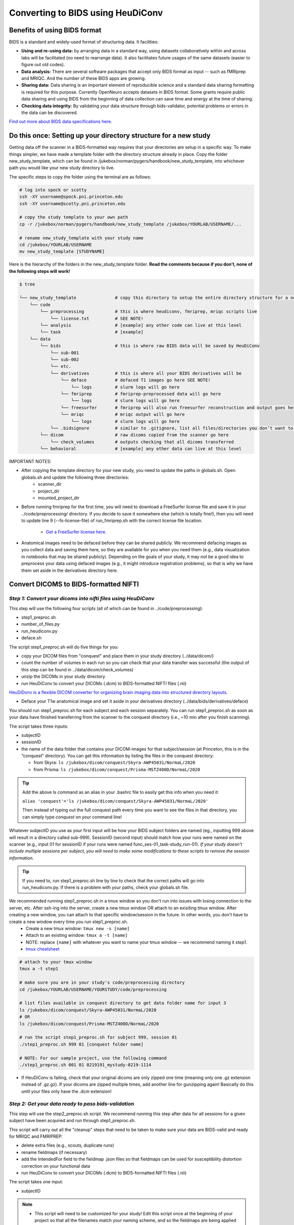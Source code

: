 .. _converting:

=======================================
Converting to BIDS using HeuDiConv 
=======================================

.. raw:: html

    <style> .blue {color:blue} </style>
    <style> .red {color:red} </style>

.. role:: blue
.. role:: red

Benefits of using BIDS format
=============================

BIDS is a standard and widely-used format of structuring data. It facilities:

* **Using and re-using data:** by arranging data in a standard way, using datasets collaboratively within and across labs will be facilitated (no need to rearrange data). It also facilitates future usages of the same datasets (easier to figure out old codes).
* **Data analysis:** There are several software packages that accept only BIDS format as input -- such as fMRIprep and MRIQC. And the number of these BIDS apps are growing. 
* **Sharing data:** Data sharing is an important element of reproducible science and a standard data sharing formatting is required for this purpose. Currently OpenNeuro accepts datasets in BIDS format. Some grants require public data sharing and using BIDS from the beginning of data collection can save time and energy at the time of sharing. 
* **Checking data integrity:** By validating your data structure through bids-validator, potential problems or errors in the data can be discovered.

`Find out more about BIDS data specifications here <https://bids-specification.readthedocs.io/en/stable/>`_.

Do this once: Setting up your directory structure for a new study
=================================================================

Getting data off the scanner in a BIDS-formatted way requires that your directories are setup in a specific way. To make things simpler, we have made a template folder with the directory structure already in place. Copy the folder :blue:`new_study_template`, which can be found in :blue:`/jukebox/norman/pygers/handbook/new_study_template`, into whichever path you would like your new study directory to live.

The specific steps to copy the folder using the terminal are as follows:

.. code-block:: bash

    # log into spock or scotty
    ssh -XY username@spock.pni.princeton.edu
    ssh -XY username@scotty.pni.princeton.edu
    
    # copy the study template to your own path
    cp -r /jukebox/norman/pygers/handbook/new_study_template /jukebox/YOURLAB/USERNAME/...

    # rename new_study_template with your study name
    cd /jukebox/YOURLAB/USERNAME
    mv new_study_template [STUDYNAME]

Here is the hierarchy of the folders in the :blue:`new_study_template` folder. **Read the comments because if you don’t, none of the following steps will work!**

.. code-block:: bash

   $ tree

   └── new_study_template		# copy this directory to setup the entire directory structure for a new project
       └── code 
           └── preprocessing            # this is where heudiconv, fmriprep, mriqc scripts live
               └── license.txt          # SEE NOTE!
           └── analysis                 # [example] any other code can live at this level
           └── task                     # [example]
       └── data 
           └── bids                     # this is where raw BIDS data will be saved by HeuDiConv
               └── sub-001
               └── sub-002
               └── etc.
               └── derivatives          # this is where all your BIDS derivatives will be
                   └── deface           # defaced T1 images go here SEE NOTE!
                       └── logs         # slurm logs will go here
                   └── fmriprep         # fmriprep-preprocessed data will go here
                       └── logs         # slurm logs will go here
                   └── freesurfer       # fmriprep will also run freesurfer reconstruction and output goes here 
                   └── mriqc            # mriqc output will go here
                       └── logs         # slurm logs will go here
               └── .bidsignore          # similar to .gitignore, list all files/directories you don’t want to be checked by the bids-validator
           └── dicom                    # raw dicoms copied from the scanner go here
               └── check_volumes        # outputs checking that all dicoms transferred
           └── behavioral               # [example] any other data can live at this level

IMPORTANT NOTES:

* After copying the template directory for your new study, you need to update the paths in :blue:`globals.sh`. Open :blue:`globals.sh` and update the following three directories:
    * scanner_dir
    * project_dir
    * mounted_project_dir

* Before running fmriprep for the first time, you will need to download a FreeSurfer license file and save it in your :blue:`../code/preprocessing/` directory. If you decide to save it somewhere else (which is totally fine!), then you will need to update line 9 (--fs-license-file) of :blue:`run_fmriprep.sh` with the correct license file location.

    * `Get a FreeSurfer license here <https://surfer.nmr.mgh.harvard.edu/registration.html/>`_.

* Anatomical images need to be defaced before they can be shared publicly. We recommend defacing images as you collect data and saving them here, so they are available for you when you need them (e.g., data visualization in notebooks that may be shared publicly). Depending on the goals of your study, it may not be a good idea to preprocess your data using defaced images (e.g., it might introduce registration problems), so that is why we have them set aside in the derivatives directory here. 

Convert DICOMS to BIDS-formatted NIFTI
======================================

*Step 1: Convert your dicoms into nifti files using HeuDiConv*
----------------------------------------------------------------
This step will use the following four scripts (all of which can be found in :blue:`../code/preprocessing`):

* step1_preproc.sh
* number_of_files.py
* run_heudiconv.py
* deface.sh 

The script :blue:`step1_preproc.sh` will do five things for you: 

* copy your DICOM files from "conquest" and place them in your study directory (:blue:`../data/dicom/`)

* count the number of volumes in each run so you can check that your data transfer was successful (the output of this step can be found in :blue:`../data/dicom/check_volumes`)

* unzip the DICOMs in your study directory

* run HeuDiConv to convert your DICOMs (.dcm) to BIDS-formatted NIFTI files (.nii)

`HeuDiDonv is a flexible DICOM converter for organizing brain imaging data into structured directory layouts <https://heudiconv.readthedocs.io/en/latest/>`_.

* Deface your T1w anatomical image and set it aside in your derivatives directory (:blue:`../data/bids/derivatives/deface`)

You should run :blue:`step1_preproc.sh` for each subject and each session separately. You can run :blue:`step1_preproc.sh` as soon as your data have finished transferring from the scanner to the conquest directory (i.e., ~10 min after you finish scanning). 

The script takes three inputs: 

* subjectID
* sessionID
* the name of the data folder that contains your DICOM-images for that subject/session (at Princeton, this is in the “conquest” directory). You can get this information by listing the files in the conquest directory:

  * from Skyra: ``ls /jukebox/dicom/conquest/Skyra-AWP45031/NormaL/2020``
  * from Prisma: ``ls /jukebox/dicom/conquest/Prisma-MSTZ400D/NormaL/2020``

.. TIP::
    Add the above ls command as an alias in your .bashrc file to easily get this info when you need it:
    
    ``alias 'conquest'='ls /jukebox/dicom/conquest/Skyra-AWP45031/NormaL/2020'``

    Then instead of typing out the full conquest path every time you want to see the files in that directory, you can simply type *conquest* on your command line!

Whatever subjectID you use as your first input will be how your BIDS subject folders are named (eg., inputting 999 above will result in a directory called sub-999). SessionID (second input) should match how your runs were named on the scanner (e.g., input 01 for sessionID if your runs were named :blue:`func_ses-01_task-study_run-01`). *If your study doesn't include multiple sessions per subject, you will need to make some modifications to these scripts to remove the session information.* 

.. TIP::
    If you need to, run :blue:`step1_preproc.sh` line by line to check that the correct paths will go into :blue:`run_heudiconv.py`. If there is a problem with your paths, check your :blue:`globals.sh` file.

We recommended running :blue:`step1_preproc.sh` in a tmux window so you don’t run into issues with losing connection to the server, etc. After ssh-ing into the server, create a new tmux window OR attach to an exisiting tmux window. After creating a new window, you can attach to that specific window/session in the future. In other words, you don't have to create a new window every time you run :blue:`step1_preproc.sh`. 
    * Create a new tmux window: ``tmux new -s [name]``
    * Attach to an existing window: ``tmux a -t [name]``
    * NOTE: replace ``[name]`` with whatever you want to name your tmux window -- we recommend naming it *step1*.
    * `tmux cheatsheet <https://tmuxcheatsheet.com/>`_

.. code-block:: bash

    # attach to your tmux window
    tmux a -t step1

    # make sure you are in your study's code/preprocessing directory
    cd /jukebox/YOURLAB/USERNAME/YOURSTUDY/code/preprocessing

    # list files available in conquest directory to get data folder name for input 3
    ls /jukebox/dicom/conquest/Skyra-AWP45031/NormaL/2020
    # OR
    ls /jukebox/dicom/conquest/Prisma-MSTZ400D/NormaL/2020

    # run the script step1_preproc.sh for subject 999, session 01
    ./step1_preproc.sh 999 01 [conquest folder name]

    # NOTE: For our sample project, use the following command
    ./step1_preproc.sh 001 01 0219191_mystudy-0219-1114

* If HeuDiConv is failing, check that your original dicoms are only zipped one time (meaning only one .gz extension instead of .gz.gz). If your dicoms are zipped multiple times, add another line for gunzipping again! Basically do this until your files only have the .dcm extension!

*Step 2: Get your data ready to pass bids-validation*
-----------------------------------------------------
This step will use the :blue:`step2_preproc.sh` script. We recommend running this step after data for all sessions for a given subject have been acquired and run through :blue:`step1_preproc.sh`.

This script will carry out all the "cleanup" steps that need to be taken to make sure your data are BIDS-valid and ready for MRIQC and FMRIPREP:  

* delete extra files (e.g., scouts, duplicate runs)

* rename fieldmaps (if necessary)

* add the IntendedFor field to the fieldmap .json files so that fieldmaps can be used for susceptibility distortion correction on your functional data

* run HeuDiConv to convert your DICOMs (.dcm) to BIDS-formatted NIFTI files (.nii)

The script takes one input: 

* subjectID

.. NOTE::
  * This script will need to be customized for your study! Edit this script once at the beginning of your project so that all the filenames match your naming scheme, and so the fieldmaps are being applied to the correct functional runs.

  * If an individual subject deviates from your standard (e.g., has an extra set of fieldmaps or is missing functional runs), then you will need to edit :blue:`step2_preproc.sh` again to accomodate these differences. 

If you run bids-validator and get any warnings and/or errors, put any modifications you need to make to pass the validator into this script so you can easily get subjects ready for BIDS apps as you collect more subjects. **Again, this script should be customized for your experiment and not just run without editing.**

.. code-block:: bash

    # run the script (step2_preproc.sh), e.g. for subject 999
    ./step2_preproc.sh 999

    # NOTE: For our sample project, use the following command
    ./step2_preproc.sh 001

*Step 3: Run the BIDS validator*
--------------------------------
Run the BIDS validator to make sure everything is setup correctly. You should check your BIDS validation as soon as possible (i.e., after collecting your first subject's data) so that you can fix any problems if they exist! 

Any non-BIDS formatted files should go into your :blue:`../bids/derivatives` directory which is automatically ignored by the BIDS validator; if you (deliberately) have non-BIDS formatted files outside of the derivatives folder, then you can add them to a :blue:`.bidsignore` file.

You can run the BIDS validator `from your browser <http://bids-standard.github.io/bids-validator/>`_.  

OR you can install the bids-validator and run it *locally*:

* First, make sure you have Node.js (10.11.0 or above) installed on your local machine. Open a local terminal window and from your home directory type: 

.. code-block:: bash

    node -v

`Install node and npm if needed <https://blog.teamtreehouse.com/install-node-js-npm-mac>`_.

* Install the bids-validator. From your home directory run the following:

.. code-block:: bash

    npm install bids-validator
 
* Then you can check to make sure it’s there:
  
.. code-block:: bash

    bids-validator -v
    # OR
    which bids-validator

`More information about the bids validator installation can be found here <httpps://github.com/bids-standard/bids-validator>`_

* This installs bids-validator in :blue:`~/node_modules/.bin`. You can more easily call this by adding an alias to your :blue:`~/.bashrc` configuration file, e.g.: 

.. code-block:: bash

    alias 'bids-validator'='~/node_modules/.bin/bids-validator'

* Even though you will run the BIDS validator from your local machine, it needs to access your bids directory on the server. You will need to `mount jukebox on your desktop <https://npcdocs.princeton.edu/index.php/Mounting_the_PNI_file_server_on_your_desktop>`_. 

* Run the bids-validator from your *local* terminal window:

.. code-block:: bash

    bids-validator /Volumes/YOURLAB/USERNAME/YOURSTUDY/data/bids

Read the red “errors” and yellow "warnings". At the bare minimum, you will need to fix the "errors" before you continue. Re-run until the Validator is appeased. Note that “warnings” can be ignored, but you’ll probably want to fix them at some point.

*Step 4: Deface anatomical images*
----------------------------------
Eventually, if you want to share de-identified data, you will need to deface anatomical images. You do not want to use the defaced images for any further preprocessing step (unless you are certain it won't mess up a downstream preprocessing or analysis step). So after defacing the images, we will set them aside in the :blue:`../data/bids/derivatives/deface` so they are available whenever you need them. 

IMPORTANT: This defacing step is included in :blue:`step1_preproc.sh`! We are including additional instructions here in case you would like to run it separately. However, you do not need to continue with this step if you left it as is as part of :blue:`step1_preproc.sh`.

The :blue:`deface.sh` script will run `pydeface <https://github.com/poldracklab/pydeface>`_ to deface the T1w structural images and move the defaced image into your :blue:`../data/T1w_defaced` directory. It takes two inputs:

* subjectID
* sessionID

*Running pydeface on the cluster:*

To run pydeface on the head node, we recommend using a tmux window (it takes ~9 min to deface one image).

.. code-block:: bash
    
    # open a new tmux window called deface
    tmux new -s deface 
    # OR  attach to a previously opened window called deface
    tmux a -t deface

    # move into your code directory
    cd /jukebox/YOURLAB/USERNAME/YOURSTUDY/code/preprocessing

    # call deface script
    ./deface.sh 999 01 #example is subject 999, session 01

You can also run pydeface using SLURM, which is especially useful if you want to run this step for multiple subjects and/or multiple sessions all at once. The script that we will call to run a job on SLURM is :blue:`code/preprocessing/slurm_deface.sh`.

* Update lines in slurm_deface.sh: 
    * Line 7: array number should be equal to all the subject numbers you want to run the script on (if you enter multiple, it will run them all in parallel) e.g., array=101,102,104 
    * Lines 23 -24: update if you want to get an email with the update on the code
    * Line 39: change if you want to run on a different session besides session 1

.. TIP::
    In SLURM scripts, lines that start with ``#SBATCH`` are SLURM commands, not comments! All other lines that start with ``#`` are regular comments. 

To submit the job:

.. code-block:: bash
    
    # move into your code directory
    cd /jukebox/YOURLAB/USERNAME/YOURSTUDY/code/preprocessing

    # submit the job
    sbatch slurm_deface.sh

Note you don't have to include the subjectID and sessionID inputs here because you defined this information in the :blue:`slurm_deface.sh` script itself. 

*Running pydeface on your local machine:*

Make sure `pydeface <https://github.com/poldracklab/pydeface>`_ is installed on your local machine. Pydeface will only work if python 3 is the default on your machine (not python 2.7). To install:

.. code-block:: bash

    git clone https://github.com/poldracklab/pydeface.git
    cd pydeface
    python setup.py install

`Mount jukebox on your desktop <https://npcdocs.princeton.edu/index.php/Mounting_the_PNI_file_server_on_your_desktop>`_. 

Then, from a *local* Terminal window:

.. code-block:: bash

    # move into your code/preprocessing directory
    cd /Volumes/YOURLAB/USERNAME/YOURSTUDY/code/preprocessing

    # run deface script with 2 inputs
    ./deface.sh 999 01 #example is subject 999, session 01

.. image:: ../images/return_to_timeline.png
  :width: 300
  :align: center
  :alt: return to timeline
  :target: 02-01-overview.html
